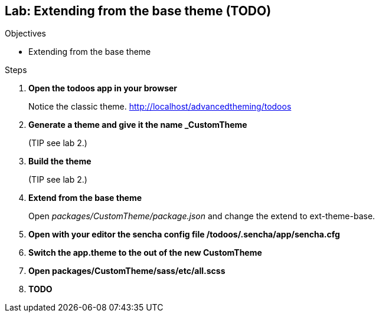 Lab: Extending from the base theme (TODO)
------------------------------------------

.Objectives
* Extending from the base theme

.Steps

. *Open the todoos app in your browser*
+
Notice the classic theme. http://localhost/advancedtheming/todoos

. *Generate a theme and give it the name _CustomTheme*
+
(TIP see lab 2.)

. *Build the theme*
+
(TIP see lab 2.)

. *Extend from the base theme*
+
Open _packages/CustomTheme/package.json_ and change the extend to +ext-theme-base+.

. *Open with your editor the sencha config file /todoos/.sencha/app/sencha.cfg*

. *Switch the app.theme to the out of the new CustomTheme*

. *Open packages/CustomTheme/sass/etc/all.scss*

. *TODO*